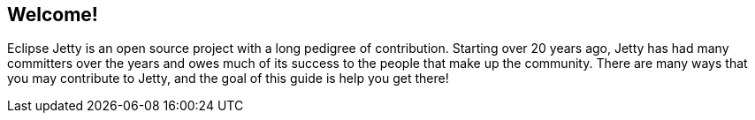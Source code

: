 //
// ========================================================================
// Copyright (c) 2021 Mort Bay Consulting Pty Ltd and others.
//
// This program and the accompanying materials are made available under the
// terms of the Eclipse Public License v. 2.0 which is available at
// https://www.eclipse.org/legal/epl-2.0, or the Apache License, Version 2.0
// which is available at https://www.apache.org/licenses/LICENSE-2.0.
//
// SPDX-License-Identifier: EPL-2.0 OR Apache-2.0
// ========================================================================
//

[[cg-introduction]]
== Welcome!

Eclipse Jetty is an open source project with a long pedigree of contribution.
Starting over 20 years ago, Jetty has had many committers over the years and owes much of its success to the people that make up the community.
There are many ways that you may contribute to Jetty, and the goal of this guide is help you get there!

